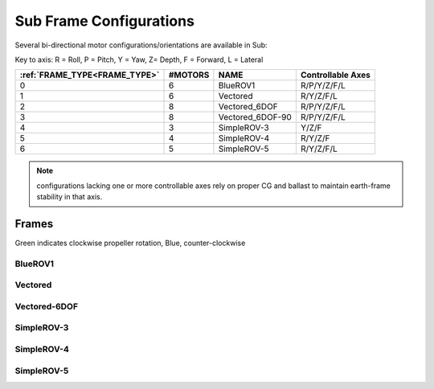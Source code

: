 .. _sub-frames:

========================
Sub Frame Configurations
========================

Several bi-directional motor configurations/orientations are available in Sub:

Key to axis: R = Roll, P = Pitch, Y = Yaw, Z= Depth, F = Forward, L = Lateral

=============================   =======  ================  ==================
:ref:`FRAME_TYPE<FRAME_TYPE>`   #MOTORS  NAME              Controllable Axes
=============================   =======  ================  ==================
0                                  6     BlueROV1          R/P/Y/Z/F/L
1                                  6     Vectored          R/Y/Z/F/L
2                                  8     Vectored_6DOF     R/P/Y/Z/F/L
3                                  8     Vectored_6DOF-90  R/P/Y/Z/F/L
4                                  3     SimpleROV-3       Y/Z/F 
5                                  4     SimpleROV-4       R/Y/Z/F 
6                                  5     SimpleROV-5       R/Y/Z/F/L 
=============================   =======  ================  ==================

.. note:: configurations lacking one or more controllable axes rely on proper CG and ballast to maintain earth-frame stability in that axis.

Frames
======

Green indicates clockwise propeller rotation, Blue, counter-clockwise

BlueROV1
--------
.. image:: ../images/bluerov-frame.png
    :target: ../_images/bluerov-frame.png

Vectored
--------
.. image:: ../images/vectored-frame.png
    :target: ../_images/vectored-frame.png

Vectored-6DOF
-------------
.. image:: ../images/vectored6dof-frame.png
    :target: ../_images/vectored6dof-frame.png

SimpleROV-3
-----------
.. image:: ../images/simple3-frame.png
    :target: ../_images/simple3-frame.png

SimpleROV-4
-----------
.. image:: ../images/simple4-frame.png
    :target: ../_images/simple4-frame.png

SimpleROV-5
-----------
.. image:: ../images/simple5-frame.png
    :target: ../_images/simple5-frame.png
